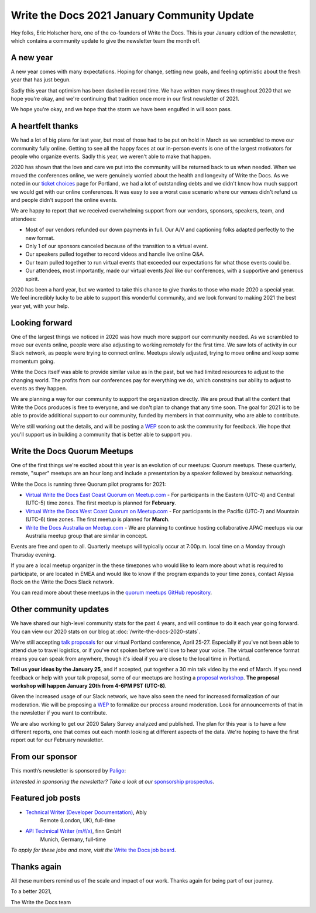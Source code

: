 .. post:: Jan 12, 2021
   :tags: stats, year in review, newsletter
   :author: Eric Holscher

Write the Docs 2021 January Community Update
============================================

Hey folks, Eric Holscher here, one of the co-founders of Write the Docs.
This is your January edition of the newsletter,
which contains a community update to give the newsletter team the month off.

A new year
----------

A new year comes with many expectations.
Hoping for change,
setting new goals,
and feeling optimistic about the fresh year that has just begun.

Sadly this year that optimism has been dashed in record time.
We have written many times throughout 2020 that we hope you're okay,
and we're continuing that tradition once more in our first newsletter of 2021.

We hope you're okay,
and we hope that the storm we have been engulfed in will soon pass.

A heartfelt thanks
------------------

We had a lot of big plans for last year,
but most of those had to be put on hold in March as we scrambled to move our community fully online.
Getting to see all the happy faces at our in-person events is one of the largest motivators for people who organize events.
Sadly this year, we weren't able to make that happen.

2020 has shown that the love and care we put into the community will be returned back to us when needed.
When we moved the conferences online,
we were genuinely worried about the health and longevity of Write the Docs.
As we noted in our `ticket choices`_ page for Portland,
we had a lot of outstanding debts and we didn't know how much support we would get with our online conferences.
It was easy to see a worst case scenario where our venues didn't refund us and people didn't support the online events.

We are happy to report that we received overwhelming support from our vendors, sponsors, speakers, team, and attendees:

* Most of our vendors refunded our down payments in full. Our A/V and captioning folks adapted perfectly to the new format.
* Only 1 of our sponsors canceled because of the transition to a virtual event.
* Our speakers pulled together to record videos and handle live online Q&A.
* Our team pulled together to run virtual events that exceeded our expectations for what those events could be.
* Our attendees, most importantly, made our virtual events *feel* like our conferences, with a supportive and generous spirit.

2020 has been a hard year,
but we wanted to take this chance to give thanks to those who made 2020 a special year.
We feel incredibly lucky to be able to support this wonderful community,
and we look forward to making 2021 the best year yet,
with your help.

.. _ticket choices: https://www.writethedocs.org/conf/portland/2020/ticket-choices/

Looking forward
---------------

One of the largest things we noticed in 2020 was how much more support our community needed.
As we scrambled to move our events online,
people were also adjusting to working remotely for the first time.
We saw lots of activity in our Slack network,
as people were trying to connect online.
Meetups slowly adjusted,
trying to move online and keep some momentum going.

Write the Docs itself was able to provide similar value as in the past,
but we had limited resources to adjust to the changing world.
The profits from our conferences pay for everything we do,
which constrains our ability to adjust to events as they happen.

We are planning a way for our community to support the organization directly.
We are proud that all the content that Write the Docs produces is free to everyone,
and we don't plan to change that any time soon.
The goal for 2021 is to be able to provide additional support to our community,
funded by members in that community, who are able to contribute.

We're still working out the details,
and will be posting a `WEP`_ soon to ask the community for feedback.
We hope that you'll support us in building a community that is better able to support you.

.. _WEP: https://www.writethedocs.org/blog/introducing-weps/

Write the Docs Quorum Meetups
-----------------------------

One of the first things we're excited about this year is an evolution of our meetups: Quorum meetups.
These quarterly, remote, "super" meetups are an hour long and include a presentation by a speaker followed by breakout networking.

Write the Docs is running three Quorum pilot programs for 2021:

* `Virtual Write the Docs East Coast Quorum on Meetup.com <https://www.meetup.com/virtual-write-the-docs-east-coast-quorum/>`_ - For participants in the Eastern (UTC-4) and Central (UTC-5) time zones. The first meetup is planned for **February**.

* `Virtual Write the Docs West Coast Quorum on Meetup.com <https://www.meetup.com/virtual-write-the-docs-west-coast-quorum/>`_ - For participants in the Pacific (UTC-7) and Mountain (UTC-6) time zones. The first meetup is planned for **March**.

* `Write the Docs Australia on Meetup.com <https://www.meetup.com/Write-the-Docs-Australia/>`_ - We are planning to continue hosting collaborative APAC meetups via our Australia meetup group that are similar in concept.

Events are free and open to all.
Quarterly meetups will typically occur at 7:00p.m. local time on a Monday through Thursday evening.

If you are a local meetup organizer in the these timezones who would like to learn more about what is required to participate,
or are located in EMEA and would like to know if the program expands to your time zones,
contact Alyssa Rock on the Write the Docs Slack network.

You can read more about these meetups in the `quorum meetups GitHub repository`_.

.. _quorum meetups GitHub repository: https://github.com/write-the-docs-quorum/quorum-meetups

Other community updates
-----------------------

We have shared our high-level community stats for the past 4 years,
and will continue to do it each year going forward.
You can view our 2020 stats on our blog at :doc:`/write-the-docs-2020-stats`.

We're still accepting `talk proposals <https://www.writethedocs.org/conf/portland/2021/cfp/#submit-your-proposal>`_ for our virtual Portland conference, April 25-27.
Especially if you've not been able to attend due to travel logistics, or if you've not spoken before we'd love to hear your voice.
The virtual conference format means you can speak from anywhere, though it's ideal if you are close to the local time in Portland.

**Tell us your ideas by the January 25**,
and if accepted,
put together a 30 min talk video by the end of March.
If you need feedback or help with your talk proposal,
some of our meetups are hosting a `proposal workshop <https://www.meetup.com/Write-The-Docs-PDX/events/275331733/>`_.
**The proposal workshop will happen January 20th from 4-6PM PST (UTC-8)**.

Given the increased usage of our Slack network,
we have also seen the need for increased formalization of our moderation.
We will be proposing a `WEP <https://www.writethedocs.org/blog/introducing-weps/>`_ to formalize our process around moderation.
Look for announcements of that in the newsletter if you want to contribute.

We are also working to get our 2020 Salary Survey analyzed and published.
The plan for this year is to have a few different reports,
one that comes out each month looking at different aspects of the data.
We're hoping to have the first report out for our February newsletter.

From our sponsor
----------------

This month’s newsletter is sponsored by `Paligo <https://bit.ly/3fuibKK>`__:

.. raw:: html

    <hr>
    <table width="100%" border="0" cellspacing="0" cellpadding="0" style="width:100%; max-width: 600px;">
      <tbody>
        <tr>
          <td width="75%">
              <p>
              <a href="https://bit.ly/3fuibKK">Paligo is an all-in-one cloud-based CCMS platform.</a> Authoring, versioning, branching, release workflows, publishing, translation management, and more - all updated continuously in the cloud. No more worrying about locally installed software and deployment!
              </p>

              <p>
              Read the case study: <a href="https://bit.ly/2UV2uCQ">https://bit.ly/2UV2uCQ</a>
              </p>
          </td>
          <td width="25%">
            <a href="https://bit.ly/3fuibKK">
              <img style="margin-left: 15px;" alt="Paligo" src="/_static/img/sponsors/paligo.png">
            </a>
          </td>
        </tr>
      </tbody>
    </table>
    <hr>

*Interested in sponsoring the newsletter? Take a look at our* `sponsorship prospectus </sponsorship/newsletter/>`__.

Featured job posts
------------------

* `Technical Writer (Developer Documentation) <https://jobs.writethedocs.org/job/265/technical-writer-developer-documentation/>`__, Ably
   Remote (London, UK), full-time
* `API Technical Writer (m/f/x) <https://jobs.writethedocs.org/job/261/api-technical-writer-m-f-x/>`__, finn GmbH
   Munich, Germany, full-time

*To apply for these jobs and more, visit the* `Write the Docs job board <https://jobs.writethedocs.org/>`_.


Thanks again
------------

All these numbers remind us of the scale and impact of our work.
Thanks again for being part of our journey.

To a better 2021,

The Write the Docs team
